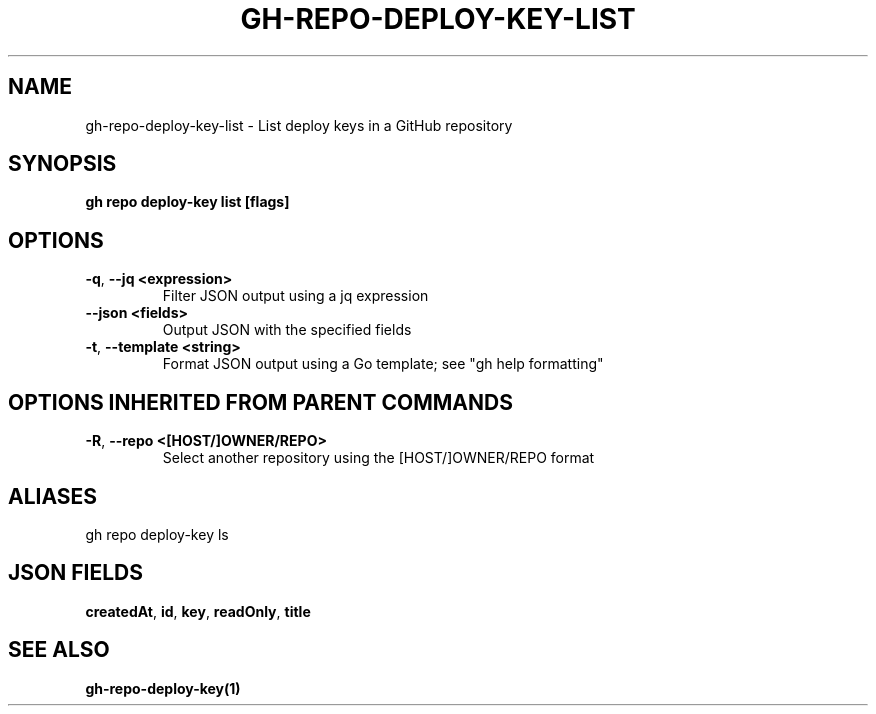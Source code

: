 .nh
.TH "GH-REPO-DEPLOY-KEY-LIST" "1" "Aug 2024" "GitHub CLI 2.54.0" "GitHub CLI manual"

.SH NAME
.PP
gh-repo-deploy-key-list - List deploy keys in a GitHub repository


.SH SYNOPSIS
.PP
\fBgh repo deploy-key list [flags]\fR


.SH OPTIONS
.TP
\fB-q\fR, \fB--jq\fR \fB<expression>\fR
Filter JSON output using a jq expression

.TP
\fB--json\fR \fB<fields>\fR
Output JSON with the specified fields

.TP
\fB-t\fR, \fB--template\fR \fB<string>\fR
Format JSON output using a Go template; see "gh help formatting"


.SH OPTIONS INHERITED FROM PARENT COMMANDS
.TP
\fB-R\fR, \fB--repo\fR \fB<[HOST/]OWNER/REPO>\fR
Select another repository using the [HOST/]OWNER/REPO format


.SH ALIASES
.PP
gh repo deploy-key ls


.SH JSON FIELDS
.PP
\fBcreatedAt\fR, \fBid\fR, \fBkey\fR, \fBreadOnly\fR, \fBtitle\fR


.SH SEE ALSO
.PP
\fBgh-repo-deploy-key(1)\fR
